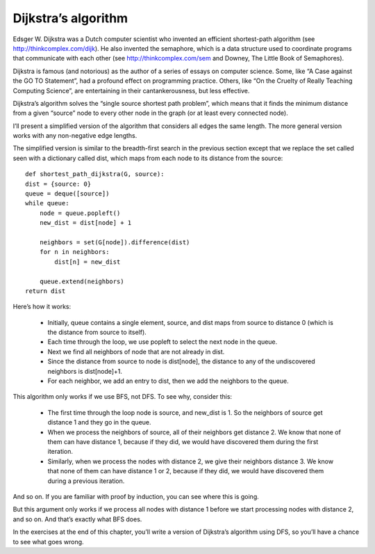 Dijkstra’s algorithm
--------------------
Edsger W. Dijkstra was a Dutch computer scientist who invented an efficient shortest-path algorithm (see http://thinkcomplex.com/dijk). He also invented the semaphore, which is a data structure used to coordinate programs that communicate with each other (see http://thinkcomplex.com/sem and Downey, The Little Book of Semaphores).

Dijkstra is famous (and notorious) as the author of a series of essays on computer science. Some, like “A Case against the GO TO Statement”, had a profound effect on programming practice. Others, like “On the Cruelty of Really Teaching Computing Science”, are entertaining in their cantankerousness, but less effective.

Dijkstra’s algorithm solves the “single source shortest path problem”, which means that it finds the minimum distance from a given “source” node to every other node in the graph (or at least every connected node).

I’ll present a simplified version of the algorithm that considers all edges the same length. The more general version works with any non-negative edge lengths.

The simplified version is similar to the breadth-first search in the previous section except that we replace the set called seen with a dictionary called dist, which maps from each node to its distance from the source:

::

    def shortest_path_dijkstra(G, source):
    dist = {source: 0}
    queue = deque([source])
    while queue:
        node = queue.popleft()
        new_dist = dist[node] + 1

        neighbors = set(G[node]).difference(dist)
        for n in neighbors:
            dist[n] = new_dist

        queue.extend(neighbors)
    return dist

Here’s how it works:

    - Initially, queue contains a single element, source, and dist maps from source to distance 0 (which is the distance from source to itself).
    - Each time through the loop, we use popleft to select the next node in the queue.
    - Next we find all neighbors of node that are not already in dist.
    - Since the distance from source to node is dist[node], the distance to any of the undiscovered neighbors is dist[node]+1.
    - For each neighbor, we add an entry to dist, then we add the neighbors to the queue.

This algorithm only works if we use BFS, not DFS. To see why, consider this:

    - The first time through the loop node is source, and new_dist is 1. So the neighbors of source get distance 1 and they go in the queue.
    - When we process the neighbors of source, all of their neighbors get distance 2. We know that none of them can have distance 1, because if they did, we would have discovered them during the first iteration.
    - Similarly, when we process the nodes with distance 2, we give their neighbors distance 3. We know that none of them can have distance 1 or 2, because if they did, we would have discovered them during a previous iteration.

And so on. If you are familiar with proof by induction, you can see where this is going.

But this argument only works if we process all nodes with distance 1 before we start processing nodes with distance 2, and so on. And that’s exactly what BFS does.

In the exercises at the end of this chapter, you’ll write a version of Dijkstra’s algorithm using DFS, so you’ll have a chance to see what goes wrong.